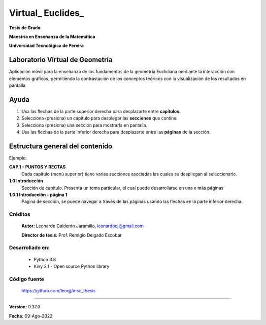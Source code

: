 =============================
Virtual_ Euclides_
=============================

**Tesis de Grado**

**Maestría en Enseñanza de la Matemática**

**Universidad Tecnológica de Pereira**



Laboratorio Virtual de Geometría
======================================

Aplicación móvil para la enseñanza de los fundamentos de la geometría Euclidiana 
mediante la interacción con elementos gráficos, permitiendo la contrastación 
de los conceptos teóricos con la visualización de los resultados en pantalla.


Ayuda
======================================

#. Usa las flechas de la parte superior derecha para desplazarte entre **capítulos**.
#. Selecciona (presiona) un capítulo para desplegar las **secciones** que contine.
#. Selecciona (presiona) una sección para mostrarla en pantalla.
#. Usa las flechas de la parte inferior derecha para desplazarte entre las **páginas** de la sección.


Estructura general del contenido
======================================
Ejemplo:

**CAP.1 - PUNTOS Y RECTAS**
    Cada capítulo (menú superior) tiene varias secciones asociadas las cuales se despliegan al seleccionarlo.
**1.0 Introducción**
    Sección de capítulo. Presenta un tema particular, el cual puede desarrollarse en una o más páginas
**1.0.1 Introducción - página 1**
    Página de sección, se puede navegar a través de las páginas usando las flechas en la parte inferior derecha.


Créditos
--------
 **Autor:** Leonardo Calderón Jaramillo, leonardocj@gmail.com

 **Director de tésis:**  Prof. Remigio Delgado Escobar


Desarrollado en:
----------------
 * Python 3.8
 * Kivy 2.1 - Open source Python library

Código fuente
----------------
 https://github.com/leocjj/msc_thesis


--------

**Version:** 0.37.0

**Fecha:** 09-Ago-2022
